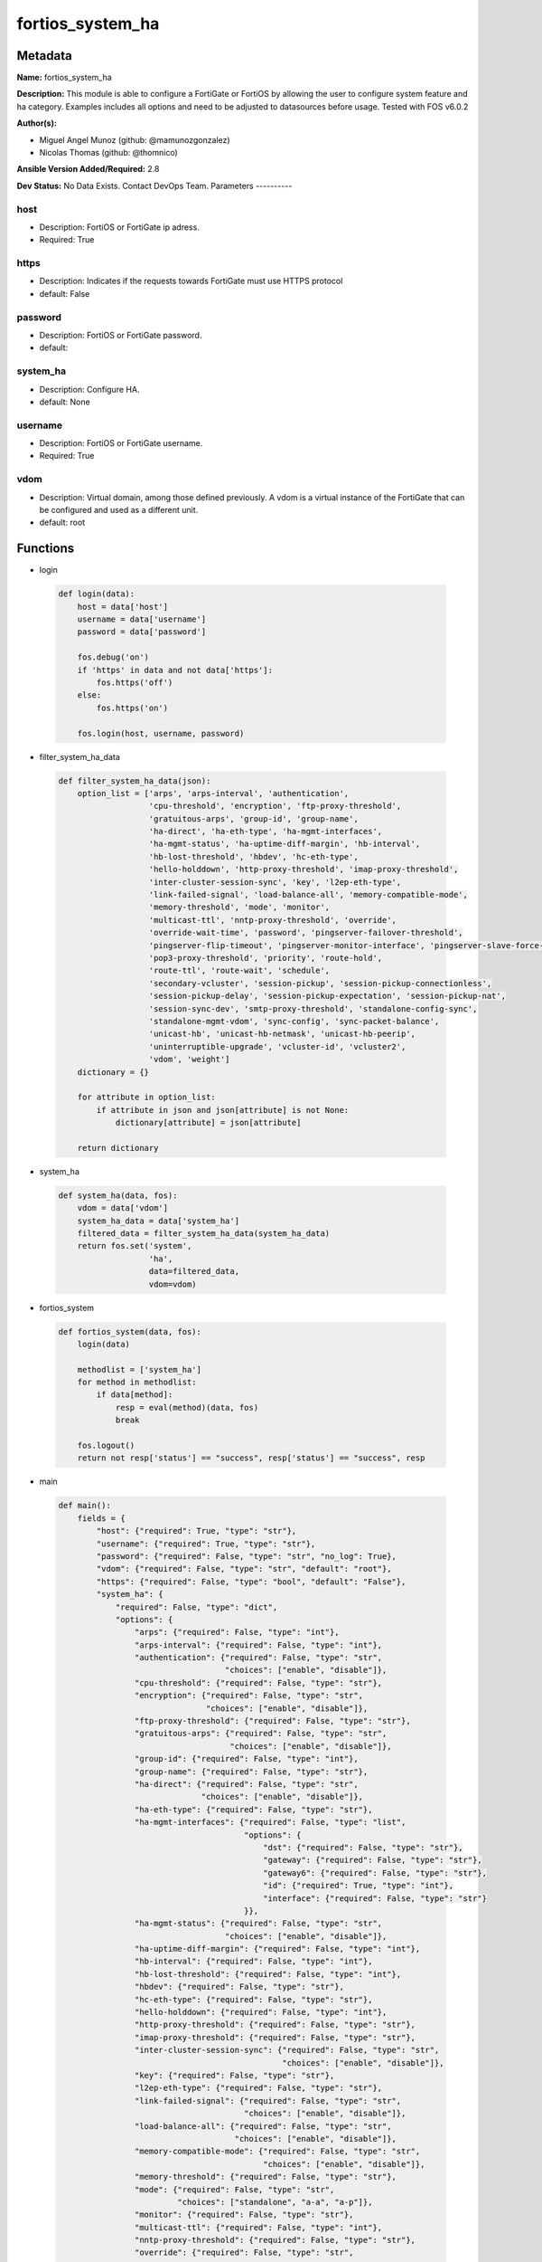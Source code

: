 =================
fortios_system_ha
=================


Metadata
--------




**Name:** fortios_system_ha

**Description:** This module is able to configure a FortiGate or FortiOS by allowing the user to configure system feature and ha category. Examples includes all options and need to be adjusted to datasources before usage. Tested with FOS v6.0.2


**Author(s):**

- Miguel Angel Munoz (github: @mamunozgonzalez)

- Nicolas Thomas (github: @thomnico)



**Ansible Version Added/Required:** 2.8

**Dev Status:** No Data Exists. Contact DevOps Team.
Parameters
----------

host
++++

- Description: FortiOS or FortiGate ip adress.



- Required: True

https
+++++

- Description: Indicates if the requests towards FortiGate must use HTTPS protocol



- default: False

password
++++++++

- Description: FortiOS or FortiGate password.



- default:

system_ha
+++++++++

- Description: Configure HA.



- default: None

username
++++++++

- Description: FortiOS or FortiGate username.



- Required: True

vdom
++++

- Description: Virtual domain, among those defined previously. A vdom is a virtual instance of the FortiGate that can be configured and used as a different unit.



- default: root




Functions
---------




- login

 .. code-block:: python

    def login(data):
        host = data['host']
        username = data['username']
        password = data['password']

        fos.debug('on')
        if 'https' in data and not data['https']:
            fos.https('off')
        else:
            fos.https('on')

        fos.login(host, username, password)



- filter_system_ha_data

 .. code-block:: python

    def filter_system_ha_data(json):
        option_list = ['arps', 'arps-interval', 'authentication',
                       'cpu-threshold', 'encryption', 'ftp-proxy-threshold',
                       'gratuitous-arps', 'group-id', 'group-name',
                       'ha-direct', 'ha-eth-type', 'ha-mgmt-interfaces',
                       'ha-mgmt-status', 'ha-uptime-diff-margin', 'hb-interval',
                       'hb-lost-threshold', 'hbdev', 'hc-eth-type',
                       'hello-holddown', 'http-proxy-threshold', 'imap-proxy-threshold',
                       'inter-cluster-session-sync', 'key', 'l2ep-eth-type',
                       'link-failed-signal', 'load-balance-all', 'memory-compatible-mode',
                       'memory-threshold', 'mode', 'monitor',
                       'multicast-ttl', 'nntp-proxy-threshold', 'override',
                       'override-wait-time', 'password', 'pingserver-failover-threshold',
                       'pingserver-flip-timeout', 'pingserver-monitor-interface', 'pingserver-slave-force-reset',
                       'pop3-proxy-threshold', 'priority', 'route-hold',
                       'route-ttl', 'route-wait', 'schedule',
                       'secondary-vcluster', 'session-pickup', 'session-pickup-connectionless',
                       'session-pickup-delay', 'session-pickup-expectation', 'session-pickup-nat',
                       'session-sync-dev', 'smtp-proxy-threshold', 'standalone-config-sync',
                       'standalone-mgmt-vdom', 'sync-config', 'sync-packet-balance',
                       'unicast-hb', 'unicast-hb-netmask', 'unicast-hb-peerip',
                       'uninterruptible-upgrade', 'vcluster-id', 'vcluster2',
                       'vdom', 'weight']
        dictionary = {}

        for attribute in option_list:
            if attribute in json and json[attribute] is not None:
                dictionary[attribute] = json[attribute]

        return dictionary



- system_ha

 .. code-block:: python

    def system_ha(data, fos):
        vdom = data['vdom']
        system_ha_data = data['system_ha']
        filtered_data = filter_system_ha_data(system_ha_data)
        return fos.set('system',
                       'ha',
                       data=filtered_data,
                       vdom=vdom)



- fortios_system

 .. code-block:: python

    def fortios_system(data, fos):
        login(data)

        methodlist = ['system_ha']
        for method in methodlist:
            if data[method]:
                resp = eval(method)(data, fos)
                break

        fos.logout()
        return not resp['status'] == "success", resp['status'] == "success", resp



- main

 .. code-block:: python

    def main():
        fields = {
            "host": {"required": True, "type": "str"},
            "username": {"required": True, "type": "str"},
            "password": {"required": False, "type": "str", "no_log": True},
            "vdom": {"required": False, "type": "str", "default": "root"},
            "https": {"required": False, "type": "bool", "default": "False"},
            "system_ha": {
                "required": False, "type": "dict",
                "options": {
                    "arps": {"required": False, "type": "int"},
                    "arps-interval": {"required": False, "type": "int"},
                    "authentication": {"required": False, "type": "str",
                                       "choices": ["enable", "disable"]},
                    "cpu-threshold": {"required": False, "type": "str"},
                    "encryption": {"required": False, "type": "str",
                                   "choices": ["enable", "disable"]},
                    "ftp-proxy-threshold": {"required": False, "type": "str"},
                    "gratuitous-arps": {"required": False, "type": "str",
                                        "choices": ["enable", "disable"]},
                    "group-id": {"required": False, "type": "int"},
                    "group-name": {"required": False, "type": "str"},
                    "ha-direct": {"required": False, "type": "str",
                                  "choices": ["enable", "disable"]},
                    "ha-eth-type": {"required": False, "type": "str"},
                    "ha-mgmt-interfaces": {"required": False, "type": "list",
                                           "options": {
                                               "dst": {"required": False, "type": "str"},
                                               "gateway": {"required": False, "type": "str"},
                                               "gateway6": {"required": False, "type": "str"},
                                               "id": {"required": True, "type": "int"},
                                               "interface": {"required": False, "type": "str"}
                                           }},
                    "ha-mgmt-status": {"required": False, "type": "str",
                                       "choices": ["enable", "disable"]},
                    "ha-uptime-diff-margin": {"required": False, "type": "int"},
                    "hb-interval": {"required": False, "type": "int"},
                    "hb-lost-threshold": {"required": False, "type": "int"},
                    "hbdev": {"required": False, "type": "str"},
                    "hc-eth-type": {"required": False, "type": "str"},
                    "hello-holddown": {"required": False, "type": "int"},
                    "http-proxy-threshold": {"required": False, "type": "str"},
                    "imap-proxy-threshold": {"required": False, "type": "str"},
                    "inter-cluster-session-sync": {"required": False, "type": "str",
                                                   "choices": ["enable", "disable"]},
                    "key": {"required": False, "type": "str"},
                    "l2ep-eth-type": {"required": False, "type": "str"},
                    "link-failed-signal": {"required": False, "type": "str",
                                           "choices": ["enable", "disable"]},
                    "load-balance-all": {"required": False, "type": "str",
                                         "choices": ["enable", "disable"]},
                    "memory-compatible-mode": {"required": False, "type": "str",
                                               "choices": ["enable", "disable"]},
                    "memory-threshold": {"required": False, "type": "str"},
                    "mode": {"required": False, "type": "str",
                             "choices": ["standalone", "a-a", "a-p"]},
                    "monitor": {"required": False, "type": "str"},
                    "multicast-ttl": {"required": False, "type": "int"},
                    "nntp-proxy-threshold": {"required": False, "type": "str"},
                    "override": {"required": False, "type": "str",
                                 "choices": ["enable", "disable"]},
                    "override-wait-time": {"required": False, "type": "int"},
                    "password": {"required": False, "type": "str"},
                    "pingserver-failover-threshold": {"required": False, "type": "int"},
                    "pingserver-flip-timeout": {"required": False, "type": "int"},
                    "pingserver-monitor-interface": {"required": False, "type": "str"},
                    "pingserver-slave-force-reset": {"required": False, "type": "str",
                                                     "choices": ["enable", "disable"]},
                    "pop3-proxy-threshold": {"required": False, "type": "str"},
                    "priority": {"required": False, "type": "int"},
                    "route-hold": {"required": False, "type": "int"},
                    "route-ttl": {"required": False, "type": "int"},
                    "route-wait": {"required": False, "type": "int"},
                    "schedule": {"required": False, "type": "str",
                                 "choices": ["none", "hub", "leastconnection",
                                             "round-robin", "weight-round-robin", "random",
                                             "ip", "ipport"]},
                    "secondary-vcluster": {"required": False, "type": "dict",
                                           "options": {
                                               "monitor": {"required": False, "type": "str"},
                                               "override": {"required": False, "type": "str",
                                                            "choices": ["enable", "disable"]},
                                               "override-wait-time": {"required": False, "type": "int"},
                                               "pingserver-failover-threshold": {"required": False, "type": "int"},
                                               "pingserver-monitor-interface": {"required": False, "type": "str"},
                                               "pingserver-slave-force-reset": {"required": False, "type": "str",
                                                                                "choices": ["enable", "disable"]},
                                               "priority": {"required": False, "type": "int"},
                                               "vcluster-id": {"required": False, "type": "int"},
                                               "vdom": {"required": False, "type": "str"}
                                           }},
                    "session-pickup": {"required": False, "type": "str",
                                       "choices": ["enable", "disable"]},
                    "session-pickup-connectionless": {"required": False, "type": "str",
                                                      "choices": ["enable", "disable"]},
                    "session-pickup-delay": {"required": False, "type": "str",
                                             "choices": ["enable", "disable"]},
                    "session-pickup-expectation": {"required": False, "type": "str",
                                                   "choices": ["enable", "disable"]},
                    "session-pickup-nat": {"required": False, "type": "str",
                                           "choices": ["enable", "disable"]},
                    "session-sync-dev": {"required": False, "type": "str"},
                    "smtp-proxy-threshold": {"required": False, "type": "str"},
                    "standalone-config-sync": {"required": False, "type": "str",
                                               "choices": ["enable", "disable"]},
                    "standalone-mgmt-vdom": {"required": False, "type": "str",
                                             "choices": ["enable", "disable"]},
                    "sync-config": {"required": False, "type": "str",
                                    "choices": ["enable", "disable"]},
                    "sync-packet-balance": {"required": False, "type": "str",
                                            "choices": ["enable", "disable"]},
                    "unicast-hb": {"required": False, "type": "str",
                                   "choices": ["enable", "disable"]},
                    "unicast-hb-netmask": {"required": False, "type": "str"},
                    "unicast-hb-peerip": {"required": False, "type": "str"},
                    "uninterruptible-upgrade": {"required": False, "type": "str",
                                                "choices": ["enable", "disable"]},
                    "vcluster-id": {"required": False, "type": "int"},
                    "vcluster2": {"required": False, "type": "str",
                                  "choices": ["enable", "disable"]},
                    "vdom": {"required": False, "type": "str"},
                    "weight": {"required": False, "type": "str"}

                }
            }
        }

        module = AnsibleModule(argument_spec=fields,
                               supports_check_mode=False)
        try:
            from fortiosapi import FortiOSAPI
        except ImportError:
            module.fail_json(msg="fortiosapi module is required")

        global fos
        fos = FortiOSAPI()

        is_error, has_changed, result = fortios_system(module.params, fos)

        if not is_error:
            module.exit_json(changed=has_changed, meta=result)
        else:
            module.fail_json(msg="Error in repo", meta=result)





Module Source Code
------------------

.. code-block:: python

    #!/usr/bin/python
    from __future__ import (absolute_import, division, print_function)
    # Copyright 2018 Fortinet, Inc.
    #
    # This program is free software: you can redistribute it and/or modify
    # it under the terms of the GNU General Public License as published by
    # the Free Software Foundation, either version 3 of the License, or
    # (at your option) any later version.
    #
    # This program is distributed in the hope that it will be useful,
    # but WITHOUT ANY WARRANTY; without even the implied warranty of
    # MERCHANTABILITY or FITNESS FOR A PARTICULAR PURPOSE.  See the
    # GNU General Public License for more details.
    #
    # You should have received a copy of the GNU General Public License
    # along with this program.  If not, see <https://www.gnu.org/licenses/>.
    #
    # the lib use python logging can get it if the following is set in your
    # Ansible config.

    __metaclass__ = type

    ANSIBLE_METADATA = {'status': ['preview'],
                        'supported_by': 'community',
                        'metadata_version': '1.1'}

    DOCUMENTATION = '''
    ---
    module: fortios_system_ha
    short_description: Configure HA.
    description:
        - This module is able to configure a FortiGate or FortiOS by
          allowing the user to configure system feature and ha category.
          Examples includes all options and need to be adjusted to datasources before usage.
          Tested with FOS v6.0.2
    version_added: "2.8"
    author:
        - Miguel Angel Munoz (@mamunozgonzalez)
        - Nicolas Thomas (@thomnico)
    notes:
        - Requires fortiosapi library developed by Fortinet
        - Run as a local_action in your playbook
    requirements:
        - fortiosapi>=0.9.8
    options:
        host:
           description:
                - FortiOS or FortiGate ip adress.
           required: true
        username:
            description:
                - FortiOS or FortiGate username.
            required: true
        password:
            description:
                - FortiOS or FortiGate password.
            default: ""
        vdom:
            description:
                - Virtual domain, among those defined previously. A vdom is a
                  virtual instance of the FortiGate that can be configured and
                  used as a different unit.
            default: root
        https:
            description:
                - Indicates if the requests towards FortiGate must use HTTPS
                  protocol
            type: bool
            default: false
        system_ha:
            description:
                - Configure HA.
            default: null
            suboptions:
                arps:
                    description:
                        - Number of gratuitous ARPs (1 - 60). Lower to reduce traffic. Higher to reduce failover time.
                arps-interval:
                    description:
                        - Time between gratuitous ARPs  (1 - 20 sec). Lower to reduce failover time. Higher to reduce traffic.
                authentication:
                    description:
                        - Enable/disable heartbeat message authentication.
                    choices:
                        - enable
                        - disable
                cpu-threshold:
                    description:
                        - Dynamic weighted load balancing CPU usage weight and high and low thresholds.
                encryption:
                    description:
                        - Enable/disable heartbeat message encryption.
                    choices:
                        - enable
                        - disable
                ftp-proxy-threshold:
                    description:
                        - Dynamic weighted load balancing weight and high and low number of FTP proxy sessions.
                gratuitous-arps:
                    description:
                        - Enable/disable gratuitous ARPs. Disable if link-failed-signal enabled.
                    choices:
                        - enable
                        - disable
                group-id:
                    description:
                        - Cluster group ID  (0 - 255). Must be the same for all members.
                group-name:
                    description:
                        - Cluster group name. Must be the same for all members.
                ha-direct:
                    description:
                        - Enable/disable using ha-mgmt interface for syslog, SNMP, remote authentication (RADIUS), FortiAnalyzer, FortiManager and FortiSandbox.
                    choices:
                        - enable
                        - disable
                ha-eth-type:
                    description:
                        - HA heartbeat packet Ethertype (4-digit hex).
                ha-mgmt-interfaces:
                    description:
                        - Reserve interfaces to manage individual cluster units.
                    suboptions:
                        dst:
                            description:
                                - Default route destination for reserved HA management interface.
                        gateway:
                            description:
                                - Default route gateway for reserved HA management interface.
                        gateway6:
                            description:
                                - Default IPv6 gateway for reserved HA management interface.
                        id:
                            description:
                                - Table ID.
                            required: true
                        interface:
                            description:
                                - Interface to reserve for HA management. Source system.interface.name.
                ha-mgmt-status:
                    description:
                        - Enable to reserve interfaces to manage individual cluster units.
                    choices:
                        - enable
                        - disable
                ha-uptime-diff-margin:
                    description:
                        - Normally you would only reduce this value for failover testing.
                hb-interval:
                    description:
                        - Time between sending heartbeat packets (1 - 20 (100*ms)). Increase to reduce false positives.
                hb-lost-threshold:
                    description:
                        - Number of lost heartbeats to signal a failure (1 - 60). Increase to reduce false positives.
                hbdev:
                    description:
                        - Heartbeat interfaces. Must be the same for all members.
                hc-eth-type:
                    description:
                        - Transparent mode HA heartbeat packet Ethertype (4-digit hex).
                hello-holddown:
                    description:
                        - Time to wait before changing from hello to work state (5 - 300 sec).
                http-proxy-threshold:
                    description:
                        - Dynamic weighted load balancing weight and high and low number of HTTP proxy sessions.
                imap-proxy-threshold:
                    description:
                        - Dynamic weighted load balancing weight and high and low number of IMAP proxy sessions.
                inter-cluster-session-sync:
                    description:
                        - Enable/disable synchronization of sessions among HA clusters.
                    choices:
                        - enable
                        - disable
                key:
                    description:
                        - key
                l2ep-eth-type:
                    description:
                        - Telnet session HA heartbeat packet Ethertype (4-digit hex).
                link-failed-signal:
                    description:
                        - Enable to shut down all interfaces for 1 sec after a failover. Use if gratuitous ARPs do not update network.
                    choices:
                        - enable
                        - disable
                load-balance-all:
                    description:
                        - Enable to load balance TCP sessions. Disable to load balance proxy sessions only.
                    choices:
                        - enable
                        - disable
                memory-compatible-mode:
                    description:
                        - Enable/disable memory compatible mode.
                    choices:
                        - enable
                        - disable
                memory-threshold:
                    description:
                        - Dynamic weighted load balancing memory usage weight and high and low thresholds.
                mode:
                    description:
                        - HA mode. Must be the same for all members. FGSP requires standalone.
                    choices:
                        - standalone
                        - a-a
                        - a-p
                monitor:
                    description:
                        - Interfaces to check for port monitoring (or link failure). Source system.interface.name.
                multicast-ttl:
                    description:
                        - HA multicast TTL on master (5 - 3600 sec).
                nntp-proxy-threshold:
                    description:
                        - Dynamic weighted load balancing weight and high and low number of NNTP proxy sessions.
                override:
                    description:
                        - Enable and increase the priority of the unit that should always be primary (master).
                    choices:
                        - enable
                        - disable
                override-wait-time:
                    description:
                        - Delay negotiating if override is enabled (0 - 3600 sec). Reduces how often the cluster negotiates.
                password:
                    description:
                        - Cluster password. Must be the same for all members.
                pingserver-failover-threshold:
                    description:
                        - Remote IP monitoring failover threshold (0 - 50).
                pingserver-flip-timeout:
                    description:
                        - Time to wait in minutes before renegotiating after a remote IP monitoring failover.
                pingserver-monitor-interface:
                    description:
                        - Interfaces to check for remote IP monitoring. Source system.interface.name.
                pingserver-slave-force-reset:
                    description:
                        - Enable to force the cluster to negotiate after a remote IP monitoring failover.
                    choices:
                        - enable
                        - disable
                pop3-proxy-threshold:
                    description:
                        - Dynamic weighted load balancing weight and high and low number of POP3 proxy sessions.
                priority:
                    description:
                        - Increase the priority to select the primary unit (0 - 255).
                route-hold:
                    description:
                        - Time to wait between routing table updates to the cluster (0 - 3600 sec).
                route-ttl:
                    description:
                        - TTL for primary unit routes (5 - 3600 sec). Increase to maintain active routes during failover.
                route-wait:
                    description:
                        - Time to wait before sending new routes to the cluster (0 - 3600 sec).
                schedule:
                    description:
                        - Type of A-A load balancing. Use none if you have external load balancers.
                    choices:
                        - none
                        - hub
                        - leastconnection
                        - round-robin
                        - weight-round-robin
                        - random
                        - ip
                        - ipport
                secondary-vcluster:
                    description:
                        - Configure virtual cluster 2.
                    suboptions:
                        monitor:
                            description:
                                - Interfaces to check for port monitoring (or link failure). Source system.interface.name.
                        override:
                            description:
                                - Enable and increase the priority of the unit that should always be primary (master).
                            choices:
                                - enable
                                - disable
                        override-wait-time:
                            description:
                                - Delay negotiating if override is enabled (0 - 3600 sec). Reduces how often the cluster negotiates.
                        pingserver-failover-threshold:
                            description:
                                - Remote IP monitoring failover threshold (0 - 50).
                        pingserver-monitor-interface:
                            description:
                                - Interfaces to check for remote IP monitoring. Source system.interface.name.
                        pingserver-slave-force-reset:
                            description:
                                - Enable to force the cluster to negotiate after a remote IP monitoring failover.
                            choices:
                                - enable
                                - disable
                        priority:
                            description:
                                - Increase the priority to select the primary unit (0 - 255).
                        vcluster-id:
                            description:
                                - Cluster ID.
                        vdom:
                            description:
                                - VDOMs in virtual cluster 2.
                session-pickup:
                    description:
                        - Enable/disable session pickup. Enabling it can reduce session down time when fail over happens.
                    choices:
                        - enable
                        - disable
                session-pickup-connectionless:
                    description:
                        - Enable/disable UDP and ICMP session sync for FGSP.
                    choices:
                        - enable
                        - disable
                session-pickup-delay:
                    description:
                        - Enable to sync sessions longer than 30 sec. Only longer lived sessions need to be synced.
                    choices:
                        - enable
                        - disable
                session-pickup-expectation:
                    description:
                        - Enable/disable session helper expectation session sync for FGSP.
                    choices:
                        - enable
                        - disable
                session-pickup-nat:
                    description:
                        - Enable/disable NAT session sync for FGSP.
                    choices:
                        - enable
                        - disable
                session-sync-dev:
                    description:
                        - Offload session sync to one or more interfaces to distribute traffic and prevent delays if needed. Source system.interface.name.
                smtp-proxy-threshold:
                    description:
                        - Dynamic weighted load balancing weight and high and low number of SMTP proxy sessions.
                standalone-config-sync:
                    description:
                        - Enable/disable FGSP configuration synchronization.
                    choices:
                        - enable
                        - disable
                standalone-mgmt-vdom:
                    description:
                        - Enable/disable standalone management VDOM.
                    choices:
                        - enable
                        - disable
                sync-config:
                    description:
                        - Enable/disable configuration synchronization.
                    choices:
                        - enable
                        - disable
                sync-packet-balance:
                    description:
                        - Enable/disable HA packet distribution to multiple CPUs.
                    choices:
                        - enable
                        - disable
                unicast-hb:
                    description:
                        - Enable/disable unicast heartbeat.
                    choices:
                        - enable
                        - disable
                unicast-hb-netmask:
                    description:
                        - Unicast heartbeat netmask.
                unicast-hb-peerip:
                    description:
                        - Unicast heartbeat peer IP.
                uninterruptible-upgrade:
                    description:
                        - Enable to upgrade a cluster without blocking network traffic.
                    choices:
                        - enable
                        - disable
                vcluster-id:
                    description:
                        - Cluster ID.
                vcluster2:
                    description:
                        - Enable/disable virtual cluster 2 for virtual clustering.
                    choices:
                        - enable
                        - disable
                vdom:
                    description:
                        - VDOMs in virtual cluster 1.
                weight:
                    description:
                        - Weight-round-robin weight for each cluster unit. Syntax <priority> <weight>.
    '''

    EXAMPLES = '''
    - hosts: localhost
      vars:
       host: "192.168.122.40"
       username: "admin"
       password: ""
       vdom: "root"
      tasks:
      - name: Configure HA.
        fortios_system_ha:
          host:  "{{ host }}"
          username: "{{ username }}"
          password: "{{ password }}"
          vdom:  "{{ vdom }}"
          system_ha:
            arps: "3"
            arps-interval: "4"
            authentication: "enable"
            cpu-threshold: "<your_own_value>"
            encryption: "enable"
            ftp-proxy-threshold: "<your_own_value>"
            gratuitous-arps: "enable"
            group-id: "10"
            group-name: "<your_own_value>"
            ha-direct: "enable"
            ha-eth-type: "<your_own_value>"
            ha-mgmt-interfaces:
             -
                dst: "<your_own_value>"
                gateway: "<your_own_value>"
                gateway6: "<your_own_value>"
                id:  "18"
                interface: "<your_own_value> (source system.interface.name)"
            ha-mgmt-status: "enable"
            ha-uptime-diff-margin: "21"
            hb-interval: "22"
            hb-lost-threshold: "23"
            hbdev: "<your_own_value>"
            hc-eth-type: "<your_own_value>"
            hello-holddown: "26"
            http-proxy-threshold: "<your_own_value>"
            imap-proxy-threshold: "<your_own_value>"
            inter-cluster-session-sync: "enable"
            key: "<your_own_value>"
            l2ep-eth-type: "<your_own_value>"
            link-failed-signal: "enable"
            load-balance-all: "enable"
            memory-compatible-mode: "enable"
            memory-threshold: "<your_own_value>"
            mode: "standalone"
            monitor: "<your_own_value> (source system.interface.name)"
            multicast-ttl: "38"
            nntp-proxy-threshold: "<your_own_value>"
            override: "enable"
            override-wait-time: "41"
            password: "<your_own_value>"
            pingserver-failover-threshold: "43"
            pingserver-flip-timeout: "44"
            pingserver-monitor-interface: "<your_own_value> (source system.interface.name)"
            pingserver-slave-force-reset: "enable"
            pop3-proxy-threshold: "<your_own_value>"
            priority: "48"
            route-hold: "49"
            route-ttl: "50"
            route-wait: "51"
            schedule: "none"
            secondary-vcluster:
                monitor: "<your_own_value> (source system.interface.name)"
                override: "enable"
                override-wait-time: "56"
                pingserver-failover-threshold: "57"
                pingserver-monitor-interface: "<your_own_value> (source system.interface.name)"
                pingserver-slave-force-reset: "enable"
                priority: "60"
                vcluster-id: "61"
                vdom: "<your_own_value>"
            session-pickup: "enable"
            session-pickup-connectionless: "enable"
            session-pickup-delay: "enable"
            session-pickup-expectation: "enable"
            session-pickup-nat: "enable"
            session-sync-dev: "<your_own_value> (source system.interface.name)"
            smtp-proxy-threshold: "<your_own_value>"
            standalone-config-sync: "enable"
            standalone-mgmt-vdom: "enable"
            sync-config: "enable"
            sync-packet-balance: "enable"
            unicast-hb: "enable"
            unicast-hb-netmask: "<your_own_value>"
            unicast-hb-peerip: "<your_own_value>"
            uninterruptible-upgrade: "enable"
            vcluster-id: "78"
            vcluster2: "enable"
            vdom: "<your_own_value>"
            weight: "<your_own_value>"
    '''

    RETURN = '''
    build:
      description: Build number of the fortigate image
      returned: always
      type: string
      sample: '1547'
    http_method:
      description: Last method used to provision the content into FortiGate
      returned: always
      type: string
      sample: 'PUT'
    http_status:
      description: Last result given by FortiGate on last operation applied
      returned: always
      type: string
      sample: "200"
    mkey:
      description: Master key (id) used in the last call to FortiGate
      returned: success
      type: string
      sample: "key1"
    name:
      description: Name of the table used to fulfill the request
      returned: always
      type: string
      sample: "urlfilter"
    path:
      description: Path of the table used to fulfill the request
      returned: always
      type: string
      sample: "webfilter"
    revision:
      description: Internal revision number
      returned: always
      type: string
      sample: "17.0.2.10658"
    serial:
      description: Serial number of the unit
      returned: always
      type: string
      sample: "FGVMEVYYQT3AB5352"
    status:
      description: Indication of the operation's result
      returned: always
      type: string
      sample: "success"
    vdom:
      description: Virtual domain used
      returned: always
      type: string
      sample: "root"
    version:
      description: Version of the FortiGate
      returned: always
      type: string
      sample: "v5.6.3"

    '''

    from ansible.module_utils.basic import AnsibleModule

    fos = None


    def login(data):
        host = data['host']
        username = data['username']
        password = data['password']

        fos.debug('on')
        if 'https' in data and not data['https']:
            fos.https('off')
        else:
            fos.https('on')

        fos.login(host, username, password)


    def filter_system_ha_data(json):
        option_list = ['arps', 'arps-interval', 'authentication',
                       'cpu-threshold', 'encryption', 'ftp-proxy-threshold',
                       'gratuitous-arps', 'group-id', 'group-name',
                       'ha-direct', 'ha-eth-type', 'ha-mgmt-interfaces',
                       'ha-mgmt-status', 'ha-uptime-diff-margin', 'hb-interval',
                       'hb-lost-threshold', 'hbdev', 'hc-eth-type',
                       'hello-holddown', 'http-proxy-threshold', 'imap-proxy-threshold',
                       'inter-cluster-session-sync', 'key', 'l2ep-eth-type',
                       'link-failed-signal', 'load-balance-all', 'memory-compatible-mode',
                       'memory-threshold', 'mode', 'monitor',
                       'multicast-ttl', 'nntp-proxy-threshold', 'override',
                       'override-wait-time', 'password', 'pingserver-failover-threshold',
                       'pingserver-flip-timeout', 'pingserver-monitor-interface', 'pingserver-slave-force-reset',
                       'pop3-proxy-threshold', 'priority', 'route-hold',
                       'route-ttl', 'route-wait', 'schedule',
                       'secondary-vcluster', 'session-pickup', 'session-pickup-connectionless',
                       'session-pickup-delay', 'session-pickup-expectation', 'session-pickup-nat',
                       'session-sync-dev', 'smtp-proxy-threshold', 'standalone-config-sync',
                       'standalone-mgmt-vdom', 'sync-config', 'sync-packet-balance',
                       'unicast-hb', 'unicast-hb-netmask', 'unicast-hb-peerip',
                       'uninterruptible-upgrade', 'vcluster-id', 'vcluster2',
                       'vdom', 'weight']
        dictionary = {}

        for attribute in option_list:
            if attribute in json and json[attribute] is not None:
                dictionary[attribute] = json[attribute]

        return dictionary


    def system_ha(data, fos):
        vdom = data['vdom']
        system_ha_data = data['system_ha']
        filtered_data = filter_system_ha_data(system_ha_data)
        return fos.set('system',
                       'ha',
                       data=filtered_data,
                       vdom=vdom)


    def fortios_system(data, fos):
        login(data)

        methodlist = ['system_ha']
        for method in methodlist:
            if data[method]:
                resp = eval(method)(data, fos)
                break

        fos.logout()
        return not resp['status'] == "success", resp['status'] == "success", resp


    def main():
        fields = {
            "host": {"required": True, "type": "str"},
            "username": {"required": True, "type": "str"},
            "password": {"required": False, "type": "str", "no_log": True},
            "vdom": {"required": False, "type": "str", "default": "root"},
            "https": {"required": False, "type": "bool", "default": "False"},
            "system_ha": {
                "required": False, "type": "dict",
                "options": {
                    "arps": {"required": False, "type": "int"},
                    "arps-interval": {"required": False, "type": "int"},
                    "authentication": {"required": False, "type": "str",
                                       "choices": ["enable", "disable"]},
                    "cpu-threshold": {"required": False, "type": "str"},
                    "encryption": {"required": False, "type": "str",
                                   "choices": ["enable", "disable"]},
                    "ftp-proxy-threshold": {"required": False, "type": "str"},
                    "gratuitous-arps": {"required": False, "type": "str",
                                        "choices": ["enable", "disable"]},
                    "group-id": {"required": False, "type": "int"},
                    "group-name": {"required": False, "type": "str"},
                    "ha-direct": {"required": False, "type": "str",
                                  "choices": ["enable", "disable"]},
                    "ha-eth-type": {"required": False, "type": "str"},
                    "ha-mgmt-interfaces": {"required": False, "type": "list",
                                           "options": {
                                               "dst": {"required": False, "type": "str"},
                                               "gateway": {"required": False, "type": "str"},
                                               "gateway6": {"required": False, "type": "str"},
                                               "id": {"required": True, "type": "int"},
                                               "interface": {"required": False, "type": "str"}
                                           }},
                    "ha-mgmt-status": {"required": False, "type": "str",
                                       "choices": ["enable", "disable"]},
                    "ha-uptime-diff-margin": {"required": False, "type": "int"},
                    "hb-interval": {"required": False, "type": "int"},
                    "hb-lost-threshold": {"required": False, "type": "int"},
                    "hbdev": {"required": False, "type": "str"},
                    "hc-eth-type": {"required": False, "type": "str"},
                    "hello-holddown": {"required": False, "type": "int"},
                    "http-proxy-threshold": {"required": False, "type": "str"},
                    "imap-proxy-threshold": {"required": False, "type": "str"},
                    "inter-cluster-session-sync": {"required": False, "type": "str",
                                                   "choices": ["enable", "disable"]},
                    "key": {"required": False, "type": "str"},
                    "l2ep-eth-type": {"required": False, "type": "str"},
                    "link-failed-signal": {"required": False, "type": "str",
                                           "choices": ["enable", "disable"]},
                    "load-balance-all": {"required": False, "type": "str",
                                         "choices": ["enable", "disable"]},
                    "memory-compatible-mode": {"required": False, "type": "str",
                                               "choices": ["enable", "disable"]},
                    "memory-threshold": {"required": False, "type": "str"},
                    "mode": {"required": False, "type": "str",
                             "choices": ["standalone", "a-a", "a-p"]},
                    "monitor": {"required": False, "type": "str"},
                    "multicast-ttl": {"required": False, "type": "int"},
                    "nntp-proxy-threshold": {"required": False, "type": "str"},
                    "override": {"required": False, "type": "str",
                                 "choices": ["enable", "disable"]},
                    "override-wait-time": {"required": False, "type": "int"},
                    "password": {"required": False, "type": "str"},
                    "pingserver-failover-threshold": {"required": False, "type": "int"},
                    "pingserver-flip-timeout": {"required": False, "type": "int"},
                    "pingserver-monitor-interface": {"required": False, "type": "str"},
                    "pingserver-slave-force-reset": {"required": False, "type": "str",
                                                     "choices": ["enable", "disable"]},
                    "pop3-proxy-threshold": {"required": False, "type": "str"},
                    "priority": {"required": False, "type": "int"},
                    "route-hold": {"required": False, "type": "int"},
                    "route-ttl": {"required": False, "type": "int"},
                    "route-wait": {"required": False, "type": "int"},
                    "schedule": {"required": False, "type": "str",
                                 "choices": ["none", "hub", "leastconnection",
                                             "round-robin", "weight-round-robin", "random",
                                             "ip", "ipport"]},
                    "secondary-vcluster": {"required": False, "type": "dict",
                                           "options": {
                                               "monitor": {"required": False, "type": "str"},
                                               "override": {"required": False, "type": "str",
                                                            "choices": ["enable", "disable"]},
                                               "override-wait-time": {"required": False, "type": "int"},
                                               "pingserver-failover-threshold": {"required": False, "type": "int"},
                                               "pingserver-monitor-interface": {"required": False, "type": "str"},
                                               "pingserver-slave-force-reset": {"required": False, "type": "str",
                                                                                "choices": ["enable", "disable"]},
                                               "priority": {"required": False, "type": "int"},
                                               "vcluster-id": {"required": False, "type": "int"},
                                               "vdom": {"required": False, "type": "str"}
                                           }},
                    "session-pickup": {"required": False, "type": "str",
                                       "choices": ["enable", "disable"]},
                    "session-pickup-connectionless": {"required": False, "type": "str",
                                                      "choices": ["enable", "disable"]},
                    "session-pickup-delay": {"required": False, "type": "str",
                                             "choices": ["enable", "disable"]},
                    "session-pickup-expectation": {"required": False, "type": "str",
                                                   "choices": ["enable", "disable"]},
                    "session-pickup-nat": {"required": False, "type": "str",
                                           "choices": ["enable", "disable"]},
                    "session-sync-dev": {"required": False, "type": "str"},
                    "smtp-proxy-threshold": {"required": False, "type": "str"},
                    "standalone-config-sync": {"required": False, "type": "str",
                                               "choices": ["enable", "disable"]},
                    "standalone-mgmt-vdom": {"required": False, "type": "str",
                                             "choices": ["enable", "disable"]},
                    "sync-config": {"required": False, "type": "str",
                                    "choices": ["enable", "disable"]},
                    "sync-packet-balance": {"required": False, "type": "str",
                                            "choices": ["enable", "disable"]},
                    "unicast-hb": {"required": False, "type": "str",
                                   "choices": ["enable", "disable"]},
                    "unicast-hb-netmask": {"required": False, "type": "str"},
                    "unicast-hb-peerip": {"required": False, "type": "str"},
                    "uninterruptible-upgrade": {"required": False, "type": "str",
                                                "choices": ["enable", "disable"]},
                    "vcluster-id": {"required": False, "type": "int"},
                    "vcluster2": {"required": False, "type": "str",
                                  "choices": ["enable", "disable"]},
                    "vdom": {"required": False, "type": "str"},
                    "weight": {"required": False, "type": "str"}

                }
            }
        }

        module = AnsibleModule(argument_spec=fields,
                               supports_check_mode=False)
        try:
            from fortiosapi import FortiOSAPI
        except ImportError:
            module.fail_json(msg="fortiosapi module is required")

        global fos
        fos = FortiOSAPI()

        is_error, has_changed, result = fortios_system(module.params, fos)

        if not is_error:
            module.exit_json(changed=has_changed, meta=result)
        else:
            module.fail_json(msg="Error in repo", meta=result)


    if __name__ == '__main__':
        main()


